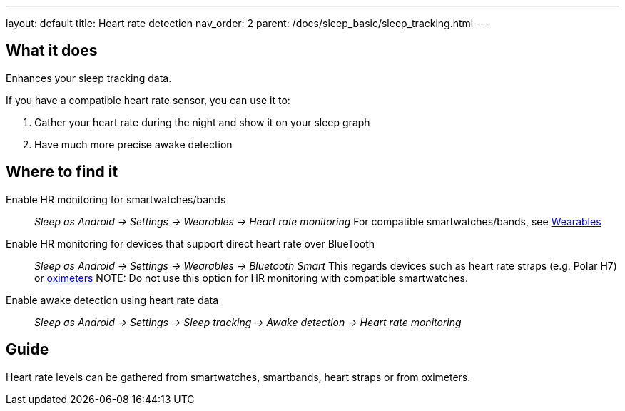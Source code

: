 ---
layout: default
title: Heart rate detection
nav_order: 2
parent: /docs/sleep_basic/sleep_tracking.html
---

:toc:

== What it does
.Enhances your sleep tracking data.

If you have a compatible heart rate sensor, you can use it to:

. Gather your heart rate during the night and show it on your sleep graph
. Have much more precise awake detection

== Where to find it
Enable HR monitoring for smartwatches/bands::
  _Sleep as Android -> Settings -> Wearables -> Heart rate monitoring_
  For compatible smartwatches/bands, see link:smartwatch_wearables.html[Wearables]

Enable HR monitoring for devices that support direct heart rate over BlueTooth::
  _Sleep as Android -> Settings -> Wearables -> Bluetooth Smart_
  This regards devices such as heart rate straps (e.g. Polar H7) or link:oximeter.html[oximeters]
NOTE: Do not use this option for HR monitoring with compatible smartwatches.

Enable awake detection using heart rate data::
  _Sleep as Android -> Settings -> Sleep tracking -> Awake detection -> Heart rate monitoring_

// ## Options

## Guide

Heart rate levels can be gathered from smartwatches, smartbands, heart straps or from oximeters.

// TODO: